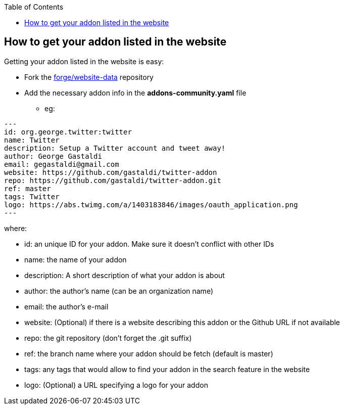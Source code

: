 :toc:
:toclevels: 4

== How to get your addon listed in the website

Getting your addon listed in the website is easy:

* Fork the link:https://github.com/forge/website-data/fork[forge/website-data] repository
* Add the necessary addon info in the *addons-community.yaml* file
** eg: 
[source,yaml]
----
---
id: org.george.twitter:twitter
name: Twitter
description: Setup a Twitter account and tweet away!
author: George Gastaldi
email: gegastaldi@gmail.com
website: https://github.com/gastaldi/twitter-addon
repo: https://github.com/gastaldi/twitter-addon.git
ref: master
tags: Twitter
logo: https://abs.twimg.com/a/1403183846/images/oauth_application.png
---
----

where: 

- id:  an unique ID for your addon. Make sure it doesn't conflict with other IDs 
- name: the name of your addon
- description: A short description of what your addon is about
- author: the author's name (can be an organization name)
- email: the author's e-mail
- website: (Optional) if there is a website describing this addon or the Github URL if not available
- repo: the git repository (don't forget the .git suffix)
- ref: the branch name where your addon should be fetch (default is master)
- tags: any tags that would allow to find your addon in the search feature in the website
- logo: (Optional) a URL specifying a logo for your addon
